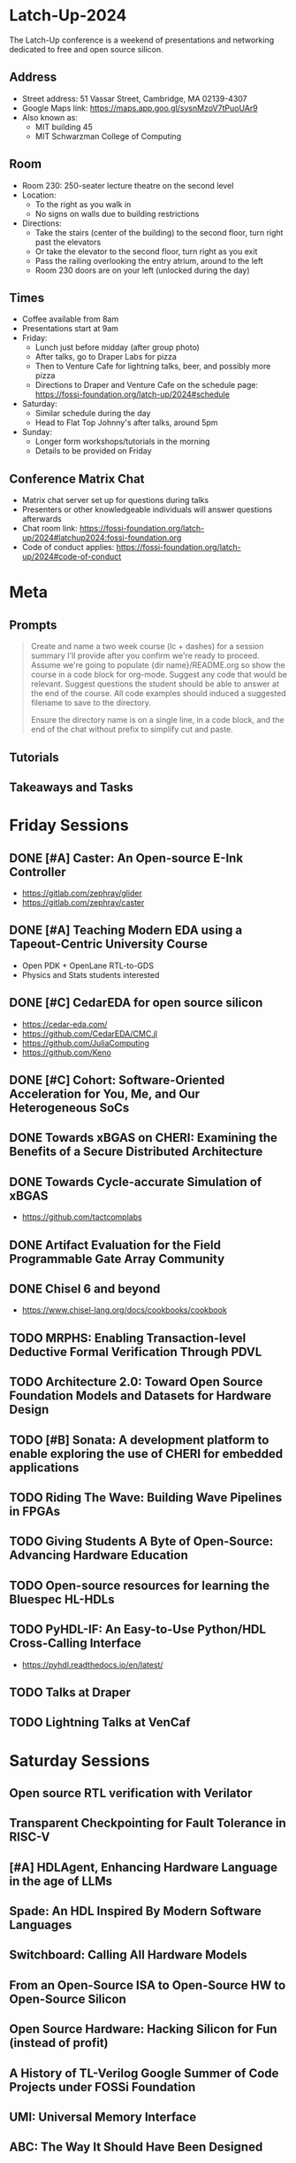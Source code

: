 * Latch-Up-2024

The Latch-Up conference is a weekend of presentations and networking dedicated to free and open source silicon.

** Address
   - Street address: 51 Vassar Street, Cambridge, MA 02139-4307
   - Google Maps link: https://maps.app.goo.gl/sysnMzoV7tPuoUAr9
   - Also known as:
     - MIT building 45
     - MIT Schwarzman College of Computing

** Room
   - Room 230: 250-seater lecture theatre on the second level
   - Location:
     - To the right as you walk in
     - No signs on walls due to building restrictions
   - Directions:
     - Take the stairs (center of the building) to the second floor, turn right past the elevators
     - Or take the elevator to the second floor, turn right as you exit
     - Pass the railing overlooking the entry atrium, around to the left
     - Room 230 doors are on your left (unlocked during the day)

** Times
   - Coffee available from 8am
   - Presentations start at 9am
   - Friday:
     - Lunch just before midday (after group photo)
     - After talks, go to Draper Labs for pizza
     - Then to Venture Cafe for lightning talks, beer, and possibly more pizza
     - Directions to Draper and Venture Cafe on the schedule page: https://fossi-foundation.org/latch-up/2024#schedule
   - Saturday:
     - Similar schedule during the day
     - Head to Flat Top Johnny's after talks, around 5pm
   - Sunday:
     - Longer form workshops/tutorials in the morning
     - Details to be provided on Friday

** Conference Matrix Chat
   - Matrix chat server set up for questions during talks
   - Presenters or other knowledgeable individuals will answer questions afterwards
   - Chat room link: https://fossi-foundation.org/latch-up/2024#latchup2024:fossi-foundation.org
   - Code of conduct applies: https://fossi-foundation.org/latch-up/2024#code-of-conduct

* Meta
** Prompts 

#+begin_quote
Create and name a two week course (lc + dashes) for a session summary I'll provide after you confirm we're ready to proceed. Assume we're going to populate {dir name}/README.org so show the course in a code block for org-mode. Suggest any code that would be relevant. Suggest questions the student should be able to answer at the end of the course. All code examples should induced a suggested filename to save to the directory.

Ensure the directory name is on a single line, in a code block, and the end of the chat without prefix to simplify cut and paste.

#+end_quote

** Tutorials 

** Takeaways and Tasks
* Friday Sessions
** DONE [#A] Caster: An Open-source E-Ink Controller

- https://gitlab.com/zephray/glider
- https://gitlab.com/zephray/caster

** DONE [#A] Teaching Modern EDA using a Tapeout-Centric University Course

- Open PDK + OpenLane RTL-to-GDS
- Physics and Stats students interested 

** DONE [#C] CedarEDA for open source silicon

- https://cedar-eda.com/
- https://github.com/CedarEDA/CMC.jl
- https://github.com/JuliaComputing
- https://github.com/Keno


** DONE [#C] Cohort: Software-Oriented Acceleration for You, Me, and Our Heterogeneous SoCs

** DONE Towards xBGAS on CHERI: Examining the Benefits of a Secure Distributed Architecture
** DONE Towards Cycle-accurate Simulation of xBGAS

- https://github.com/tactcomplabs

** DONE Artifact Evaluation for the Field Programmable Gate Array Community
** DONE Chisel 6 and beyond

- https://www.chisel-lang.org/docs/cookbooks/cookbook


** TODO MRPHS: Enabling Transaction-level Deductive Formal Verification Through PDVL
** TODO Architecture 2.0: Toward Open Source Foundation Models and Datasets for Hardware Design
** TODO [#B] Sonata: A development platform to enable exploring the use of CHERI for embedded applications
** TODO Riding The Wave: Building Wave Pipelines in FPGAs
** TODO Giving Students A Byte of Open-Source: Advancing Hardware Education
** TODO Open-source resources for learning the Bluespec HL-HDLs
** TODO PyHDL-IF: An Easy-to-Use Python/HDL Cross-Calling Interface

- https://pyhdl.readthedocs.io/en/latest/

** TODO Talks at Draper
** TODO Lightning Talks at VenCaf

* Saturday Sessions
** Open source RTL verification with Verilator
** Transparent Checkpointing for Fault Tolerance in RISC-V
** [#A] HDLAgent, Enhancing Hardware Language in the age of LLMs
** Spade: An HDL Inspired By Modern Software Languages
** Switchboard: Calling All Hardware Models
** From an Open-Source ISA to Open-Source HW to Open-Source Silicon
** Open Source Hardware: Hacking Silicon for Fun (instead of profit)
** A History of TL-Verilog Google Summer of Code Projects under FOSSi Foundation
** UMI: Universal Memory Interface
** ABC: The Way It Should Have Been Designed
** BYOL (Build Your Own Linter) – UVMLint for IEEE-UVM core code development
** Beyond EDA lies Edalize
** RF Front-end receiver design for 2.4GH/5GHz WiFi application
** CACE Study: Open source analog and mixed-signal design flow
** IHP Open Source PDK: Announcement, Setup, Current State and Experiences, and look ahead
** Tiny Tapeout: custom silicon open to all

* Sunday Sessions
** A Taste of TL-Verilog in the Context of Tiny Tapeout (Steve Hoover)
** TBD (Michel Kinsy)

